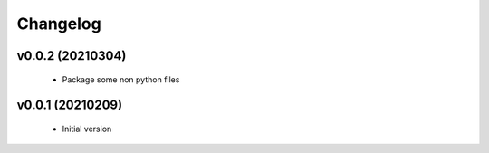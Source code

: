 Changelog
=========

v0.0.2 (20210304)
-----------------

    - Package some non python files

v0.0.1 (20210209)
-----------------

    - Initial version